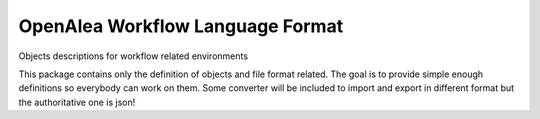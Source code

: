 =================================
OpenAlea Workflow Language Format
=================================

.. {# pkglts, doc


.. image:: https://readthedocs.org/projects/wlformat/badge/?version=latest
    :alt: Documentation status
    :target: https://wlformat.readthedocs.io/en/latest/?badge=latest


.. image:: https://travis-ci.org/openalea/wlformat.svg?branch=master
    :alt: Travis build status
    :target: https://travis-ci.org/openalea/wlformat


.. image:: https://coveralls.io/repos/github/openalea/wlformat/badge.svg?branch=master
    :alt: Coverage report status
    :target: https://coveralls.io/github/openalea/wlformat?branch=master


.. image:: https://landscape.io/github/openalea/wlformat/master/landscape.svg?style=flat
    :alt: Code health status
    :target: https://landscape.io/github/openalea/wlformat/master

.. #}

Objects descriptions for workflow related environments

This package contains only the definition of objects and file format related.
The goal is to provide simple enough definitions so everybody can work on them.
Some converter will be included to import and export in different format but
the authoritative one is json!
